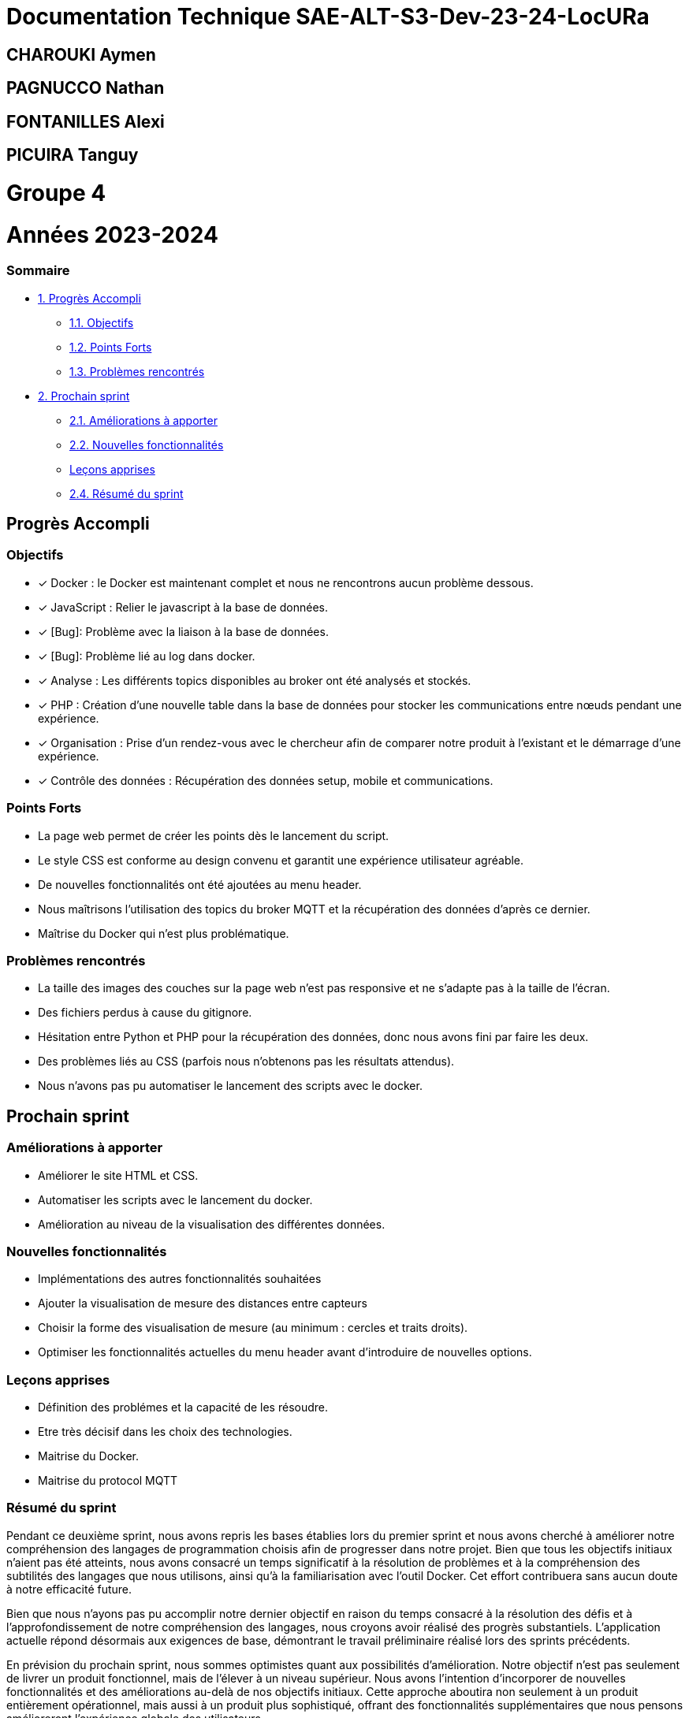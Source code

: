 = Documentation Technique SAE-ALT-S3-Dev-23-24-LocURa

== CHAROUKI Aymen		

== PAGNUCCO Nathan

== FONTANILLES Alexi

== PICUIRA Tanguy

= Groupe 4

= Années 2023-2024

=== Sommaire
* https://github.com/IUT-Blagnac/SAE-ALT-S3-Dev-23-24-LocURa-Equipe-3A04/blob/master/Doc/BilanSprint2.adoc#progrès-accompli[1. Progrès Accompli]
** https://github.com/IUT-Blagnac/SAE-ALT-S3-Dev-23-24-LocURa-Equipe-3A04/blob/master/Doc/BilanSprint2.adoc#objectifs[1.1. Objectifs]
** https://github.com/IUT-Blagnac/SAE-ALT-S3-Dev-23-24-LocURa-Equipe-3A04/blob/master/Doc/BilanSprint2.adoc#points-forts[1.2. Points Forts]
** https://github.com/IUT-Blagnac/SAE-ALT-S3-Dev-23-24-LocURa-Equipe-3A04/blob/master/Doc/BilanSprint2.adoc#problèmes-rencontrés[1.3. Problèmes rencontrés]
* https://github.com/IUT-Blagnac/SAE-ALT-S3-Dev-23-24-LocURa-Equipe-3A04/blob/master/Doc/BilanSprint2.adoc#prochain-sprint[2. Prochain sprint]
** https://github.com/IUT-Blagnac/SAE-ALT-S3-Dev-23-24-LocURa-Equipe-3A04/blob/master/Doc/BilanSprint2.adoc#am%C3%A9liorations-%C3%A0-apporter[2.1. Améliorations à apporter]
** https://github.com/IUT-Blagnac/SAE-ALT-S3-Dev-23-24-LocURa-Equipe-3A04/blob/master/Doc/BilanSprint2.adoc#nouvelles-fonctionnalit%C3%A9s[2.2. Nouvelles fonctionnalités]
** https://github.com/IUT-Blagnac/SAE-ALT-S3-Dev-23-24-LocURa-Equipe-3A04/blob/master/Doc/BilanSprint2.adoc#le%C3%A7ons-apprises[Leçons apprises]
** https://github.com/IUT-Blagnac/SAE-ALT-S3-Dev-23-24-LocURa-Equipe-3A04/blob/master/Doc/BilanSprint2.adoc#24-r%C3%A9sum%C3%A9-du-sprint[2.4. Résumé du sprint]

== Progrès Accompli

=== Objectifs

- [x] Docker : le Docker est maintenant complet et nous ne rencontrons aucun problème dessous.
- [x] JavaScript : Relier le javascript à la base de données.
- [x] [Bug]: Problème avec la liaison à la base de données.
- [x] [Bug]: Problème lié au log dans docker.
- [x] Analyse : Les différents topics disponibles au broker ont été analysés et stockés.
- [x] PHP : Création d'une nouvelle table dans la base de données pour stocker les communications entre nœuds pendant une expérience.
- [x] Organisation : Prise d'un rendez-vous avec le chercheur afin de comparer notre produit à l'existant et le démarrage d'une expérience.
- [x] Contrôle des données : Récupération des données setup, mobile et communications.

=== Points Forts

- La page web permet de créer les points dès le lancement du script.
- Le style CSS est conforme au design convenu et garantit une expérience utilisateur agréable.
- De nouvelles fonctionnalités ont été ajoutées au menu header.
- Nous maîtrisons l'utilisation des topics du broker MQTT et la récupération des données d'après ce dernier.
- Maîtrise du Docker qui n'est plus problématique.

=== Problèmes rencontrés

- La taille des images des couches sur la page web n'est pas responsive et ne s'adapte pas à la taille de l'écran.
- Des fichiers perdus à cause du gitignore.
- Hésitation entre Python et PHP pour la récupération des données, donc nous avons fini par faire les deux.
- Des problèmes liés au CSS (parfois nous n'obtenons pas les résultats attendus).
- Nous n'avons pas pu automatiser le lancement des scripts avec le docker.

== Prochain sprint

=== Améliorations à apporter

- Améliorer le site HTML et CSS.
- Automatiser les scripts avec le lancement du docker.
- Amélioration au niveau de la visualisation des différentes données.

=== Nouvelles fonctionnalités

- Implémentations des autres fonctionnalités souhaitées
- Ajouter la visualisation de mesure des distances entre capteurs
- Choisir la forme des visualisation de mesure (au minimum : cercles et traits droits).
- Optimiser les fonctionnalités actuelles du menu header avant d'introduire de nouvelles options.

=== Leçons apprises

- Définition des problémes et la capacité de les résoudre.
- Etre très décisif dans les choix des technologies. 
- Maitrise du Docker.
- Maitrise du protocol MQTT

=== Résumé du sprint

Pendant ce deuxième sprint, nous avons repris les bases établies lors du premier sprint et nous avons cherché à améliorer notre compréhension des langages de programmation choisis afin de progresser dans notre projet. Bien que tous les objectifs initiaux n'aient pas été atteints, nous avons consacré un temps significatif à la résolution de problèmes et à la compréhension des subtilités des langages que nous utilisons, ainsi qu'à la familiarisation avec l'outil Docker. Cet effort contribuera sans aucun doute à notre efficacité future.

Bien que nous n'ayons pas pu accomplir notre dernier objectif en raison du temps consacré à la résolution des défis et à l'approfondissement de notre compréhension des langages, nous croyons avoir réalisé des progrès substantiels. L'application actuelle répond désormais aux exigences de base, démontrant le travail préliminaire réalisé lors des sprints précédents.

En prévision du prochain sprint, nous sommes optimistes quant aux possibilités d'amélioration. Notre objectif n'est pas seulement de livrer un produit fonctionnel, mais de l'élever à un niveau supérieur. Nous avons l'intention d'incorporer de nouvelles fonctionnalités et des améliorations au-delà de nos objectifs initiaux. Cette approche aboutira non seulement à un produit entièrement opérationnel, mais aussi à un produit plus sophistiqué, offrant des fonctionnalités supplémentaires que nous pensons amélioreront l'expérience globale des utilisateurs.

Date de fin de sprint : 21/01/2024
